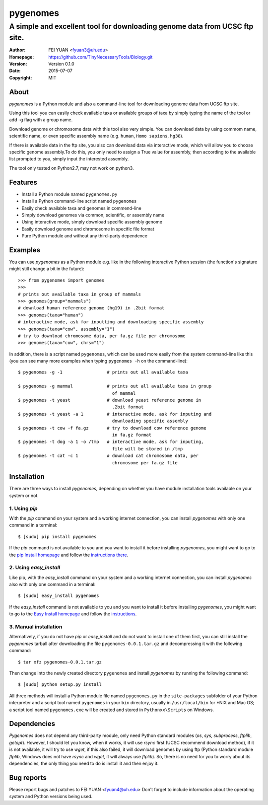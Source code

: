 .. -*- mode: rst -*-

=========
pygenomes
=========

-------------------------------------------------------------------------------
A simple and excellent tool for downloading genome data from UCSC ftp site.
-------------------------------------------------------------------------------

:Author:     FEI YUAN  <fyuan3@uh.edu>
:Homepage:   https://github.com/TinyNecessaryTools/Biology.git
:Version:    Version 0.1.0
:Date:       2015-07-07
:Copyright:  MIT


About
-----

`pygenomes` is a Python module and also a command-line tool for downloading genome data from UCSC ftp site. 

Using this tool you can easily check available taxa or available groups of taxa by simply typing the name of the tool or add -g flag with a group name. 

Download genome or chromosome data with this tool also very simple. You can download data by using commom name, scientific name, or even specific assembly name (e.g. ``human``, ``Homo sapiens``, ``hg38``). 

If there is available data in the ftp site, you also can download data via interactive mode, which will allow you to choose specific genome assembly.To do this, you only need to assign a True value for assembly, then according to the available list prompted to you, simply input the interested assembly.

The tool only tested on Python2.7, may not work on python3.


Features
--------

- Install a Python module named ``pygenomes.py``
- Install a Python command-line script named ``pygenomes``
- Easily check available taxa and genomes in commend-line
- Simply download genomes via common, scientific, or assembly name
- Using interactive mode, simply download specific assembly genome
- Easily download genome and chromosome in specific file format
- Pure Python module and without any third-party dependence


Examples
--------

You can use `pygenomes` as a Python module e.g. like in the following
interactive Python session (the function's signature might still change 
a bit in the future)::

    >>> from pygenomes import genomes
    >>>
    # prints out available taxa in group of mammals
    >>> genomes(group="mammals")  
    # download human reference genome (hg19) in .2bit format
    >>> genomes(taxa="human")   
    # interactive mode, ask for inputting and downloading specific assembly
    >>> genomes(taxa="cow", assembly="1") 
    # try to download chromosome data, per fa.gz file per chromosome
    >>> genomes(taxa="cow", chrs="1")  

In addition, there is a script named ``pygenomes``, which can be used 
more easily from the system command-line like this (you can see many 
more examples when typing ``pygenomes -h`` on the command-line)::

    
    $ pygenomes -g -1                 # prints out all available taxa

    $ pygenomes -g mammal             # prints out all available taxa in group 
                                        of mammal
    $ pygenomes -t yeast              # download yeast reference genome in 
                                        .2bit format
    $ pygenomes -t yeast -a 1         # interactive mode, ask for inputing and 
                                        downloading specific assembly
    $ pygenomes -t cow -f fa.gz       # try to download cow reference genome 
                                        in fa.gz format
    $ pygenomes -t dog -a 1 -o /tmp   # interactive mode, ask for inputing, 
                                        file will be stored in /tmp
    $ pygenomes -t cat -c 1           # download cat chromosome data, per 
                                        chromosome per fa.gz file
  

Installation
------------

There are three ways to install `pygenomes`, depending on whether you have
module installation tools available on your system or not.

1. Using `pip`
++++++++++++++

With the `pip` command on your system and a working internet connection, you can install `pygenomes` with only one command in a terminal::

  $ [sudo] pip install pygenomes                    

If the `pip` command is not available to you and you want to install it before installing `pygenomes`, you might want to go to the 
`pip Install homepage <https://pip.pypa.io/en/stable/installing.html>`_ 
and follow the `instructions there <https://pip.pypa.io/en/stable/installing.html#install-pip>`_.

2. Using `easy_install`
++++++++++++++++++++++++

Like pip, with the `easy_install` command on your system and a working internet connection, you can install `pygenomes` also with only one command in a terminal::

  $ [sudo] easy_install pygenomes

If the `easy_install` command is not available to you and you want to
install it before installing `pygenomes`, you might want to go to the 
`Easy Install homepage <http://peak.telecommunity.com/DevCenter/EasyInstall>`_ 
and follow the `instructions <http://peak.telecommunity.com/DevCenter/EasyInstall#installing-easy-install>`_.

3. Manual installation
+++++++++++++++++++++++

Alternatively, if you do not have `pip` or `easy_install` and do not want to install one of them first, you can still install the `pygenomes` tarball after downloading the file ``pygenomes-0.0.1.tar.gz`` and decompressing it with the following command::

  $ tar xfz pygenomes-0.0.1.tar.gz

Then change into the newly created directory ``pygenomes`` and install
`pygenomes` by running the following command::

  $ [sudo] python setup.py install
  
All three methods will install a Python module file named ``pygenomes.py`` in the ``site-packages`` subfolder of your Python interpreter and a script 
tool named ``pygenomes`` in your ``bin`` directory, usually in 
``/usr/local/bin`` for *NIX and Mac OS; a script tool named ``pygenomes.exe`` will be created and stored in ``Pythonxx\Scripts`` on Windows.


Dependencies
------------

`Pygenomes` does not depend any third-party module, only need Python standard modules (`os`, `sys`, `subprocess`, `ftplib`, `getopt`). However, I should let you know, when it works, it will use `rsync` first (UCSC recommend download method), if it is not available, it will try to use `wget`, if this also failed, it will download genomes by using ftp (Python standard module `ftplib`, Windows does not have `rsync` and `wget`, it will always use `ftplib`). So, there is no need for you to worry about its dependencies, the only thing you need to do is install it and then enjoy it.


Bug reports
-----------

Please report bugs and patches to FEI YUAN <fyuan4@uh.edu> 
Don't forget to include information about the operating system and Python versions being used.
